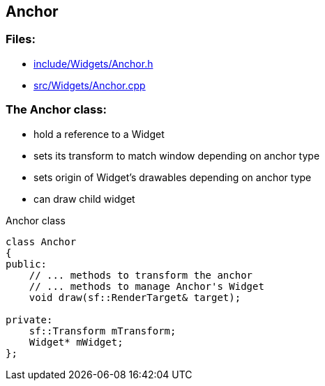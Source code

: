== Anchor

//link:widgets/anchor.adoc[anchor.adoc]

=== Files:

* link:../../include/Widgets/Anchor.h[include/Widgets/Anchor.h]

* link:../../src/Widgets/Anchor.cpp[src/Widgets/Anchor.cpp]

=== The Anchor class:

* hold a reference to a Widget

* sets its transform to match window depending on anchor type

* sets origin of Widget's drawables depending on anchor type

* can draw child widget

.Anchor class
[source, C++]
----
class Anchor
{
public:
    // ... methods to transform the anchor
    // ... methods to manage Anchor's Widget
    void draw(sf::RenderTarget& target);

private:
    sf::Transform mTransform;
    Widget* mWidget;
};
----
